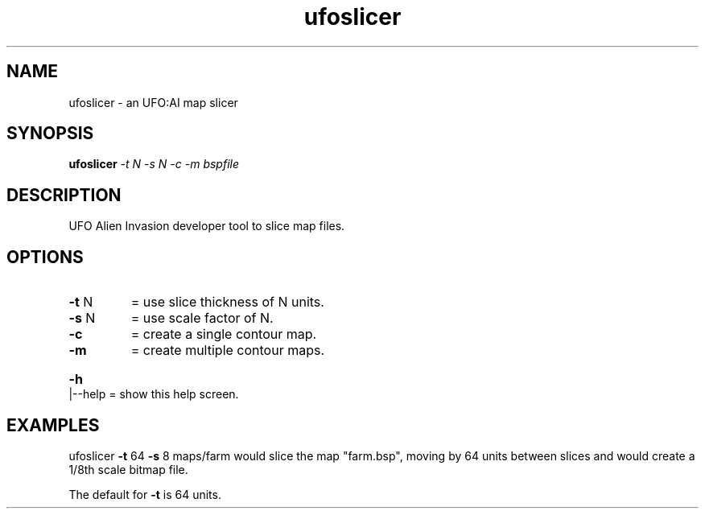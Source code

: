 .\" This man page was written by Markus Koschany in July 2013. It is provided
.\" under the GNU General Public License 2 or (at your option) any later version.
.TH ufoslicer "1" "July 2013" "ufoslicer" "tools"
.SH NAME
ufoslicer \- an UFO:AI map slicer
.SH SYNOPSIS
.B ufoslicer
\fI\-t N \-s N \-c \-m bspfile\fR
.SH DESCRIPTION
.TP
UFO Alien Invasion developer tool to slice map files.
.SH OPTIONS
.TP
\fB\-t\fR N
= use slice thickness of N units.
.TP
\fB\-s\fR N
= use scale factor of N.
.TP
\fB\-c\fR
= create a single contour map.
.TP
\fB\-m\fR
= create multiple contour maps.
.HP
\fB\-h\fR|\-\-help = show this help screen.
.PP
.SH EXAMPLES
ufoslicer \fB\-t\fR 64 \fB\-s\fR 8 maps/farm
would slice the map "farm.bsp", moving by 64 units between slices and
would create a 1/8th scale bitmap file.
.PP
The default for \fB\-t\fR is 64 units.
